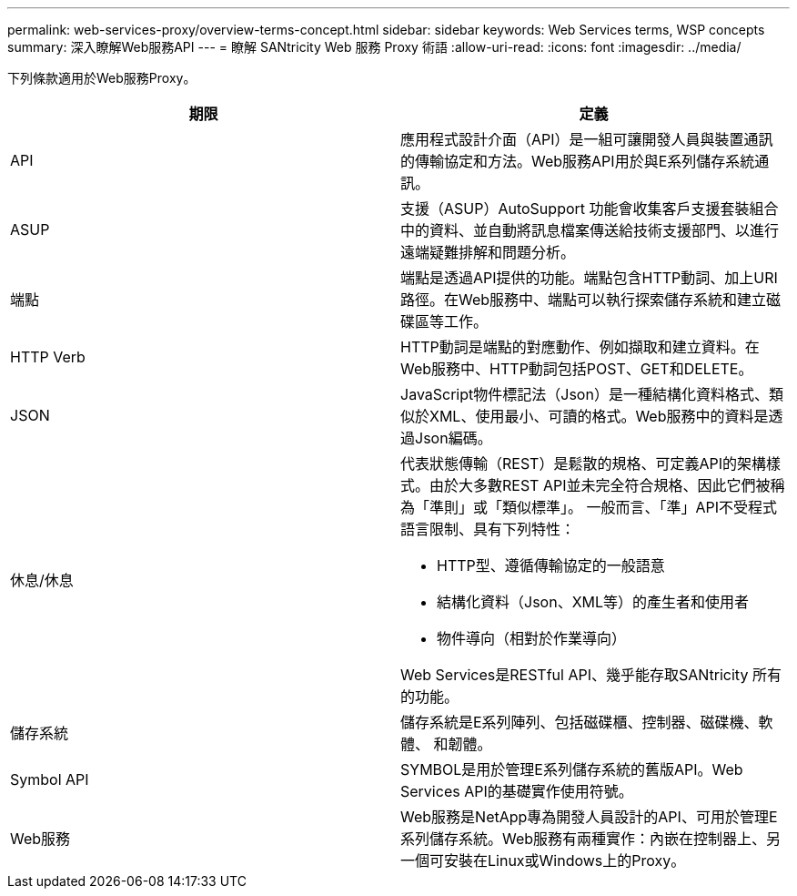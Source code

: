---
permalink: web-services-proxy/overview-terms-concept.html 
sidebar: sidebar 
keywords: Web Services terms, WSP concepts 
summary: 深入瞭解Web服務API 
---
= 瞭解 SANtricity Web 服務 Proxy 術語
:allow-uri-read: 
:icons: font
:imagesdir: ../media/


[role="lead"]
下列條款適用於Web服務Proxy。

|===
| 期限 | 定義 


 a| 
API
 a| 
應用程式設計介面（API）是一組可讓開發人員與裝置通訊的傳輸協定和方法。Web服務API用於與E系列儲存系統通訊。



 a| 
ASUP
 a| 
支援（ASUP）AutoSupport 功能會收集客戶支援套裝組合中的資料、並自動將訊息檔案傳送給技術支援部門、以進行遠端疑難排解和問題分析。



 a| 
端點
 a| 
端點是透過API提供的功能。端點包含HTTP動詞、加上URI路徑。在Web服務中、端點可以執行探索儲存系統和建立磁碟區等工作。



 a| 
HTTP Verb
 a| 
HTTP動詞是端點的對應動作、例如擷取和建立資料。在Web服務中、HTTP動詞包括POST、GET和DELETE。



 a| 
JSON
 a| 
JavaScript物件標記法（Json）是一種結構化資料格式、類似於XML、使用最小、可讀的格式。Web服務中的資料是透過Json編碼。



 a| 
休息/休息
 a| 
代表狀態傳輸（REST）是鬆散的規格、可定義API的架構樣式。由於大多數REST API並未完全符合規格、因此它們被稱為「準則」或「類似標準」。 一般而言、「準」API不受程式語言限制、具有下列特性：

* HTTP型、遵循傳輸協定的一般語意
* 結構化資料（Json、XML等）的產生者和使用者
* 物件導向（相對於作業導向）


Web Services是RESTful API、幾乎能存取SANtricity 所有的功能。



 a| 
儲存系統
 a| 
儲存系統是E系列陣列、包括磁碟櫃、控制器、磁碟機、軟體、 和韌體。



 a| 
Symbol API
 a| 
SYMBOL是用於管理E系列儲存系統的舊版API。Web Services API的基礎實作使用符號。



 a| 
Web服務
 a| 
Web服務是NetApp專為開發人員設計的API、可用於管理E系列儲存系統。Web服務有兩種實作：內嵌在控制器上、另一個可安裝在Linux或Windows上的Proxy。

|===
